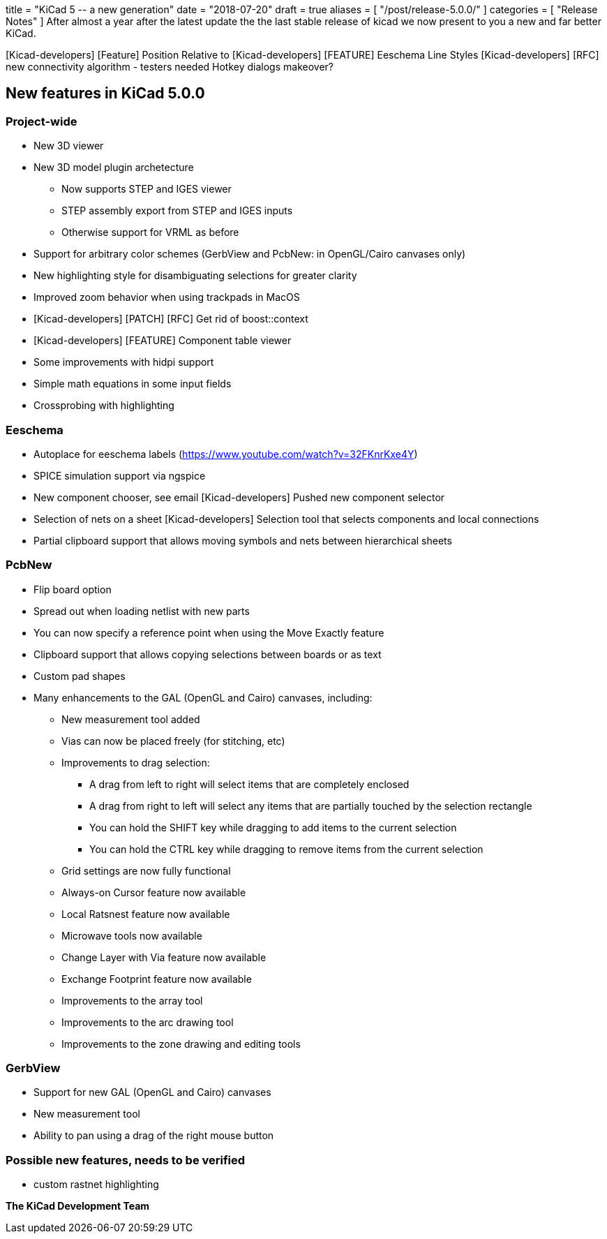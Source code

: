 +++
title = "KiCad 5 -- a new generation"
date = "2018-07-20"
draft = true
aliases = [
    "/post/release-5.0.0/"
]
categories = [
    "Release Notes"
]
+++
After almost a year after the latest update the the last stable release
of kicad we now present to you a new and far better KiCad.



[Kicad-developers] [Feature] Position Relative to
[Kicad-developers] [FEATURE] Eeschema Line Styles
[Kicad-developers] [RFC] new connectivity algorithm - testers needed
Hotkey dialogs makeover?

== New features in KiCad 5.0.0

=== Project-wide

* New 3D viewer
* New 3D model plugin archetecture
** Now supports STEP and IGES viewer
** STEP assembly export from STEP and IGES inputs
** Otherwise support for VRML as before
* Support for arbitrary color schemes (GerbView and PcbNew: in OpenGL/Cairo canvases only)
* New highlighting style for disambiguating selections for greater clarity
* Improved zoom behavior when using trackpads in MacOS
* [Kicad-developers] [PATCH] [RFC] Get rid of boost::context
* [Kicad-developers] [FEATURE] Component table viewer
* Some improvements with hidpi support
* Simple math equations in some input fields
* Crossprobing with highlighting

=== Eeschema

* Autoplace for eeschema labels (https://www.youtube.com/watch?v=32FKnrKxe4Y)
* SPICE simulation support via ngspice
* New component chooser, see email  [Kicad-developers] Pushed new component selector
* Selection of nets on a sheet [Kicad-developers] Selection tool that selects components and local connections
* Partial clipboard support that allows moving symbols and nets between hierarchical sheets

=== PcbNew

* Flip board option
* Spread out when loading netlist with new parts
* You can now specify a reference point when using the Move Exactly feature
* Clipboard support that allows copying selections between boards or as text
* Custom pad shapes
* Many enhancements to the GAL (OpenGL and Cairo) canvases, including:
** New measurement tool added
** Vias can now be placed freely (for stitching, etc)
** Improvements to drag selection:
*** A drag from left to right will select items that are completely enclosed
*** A drag from right to left will select any items that are partially touched by the selection rectangle
*** You can hold the SHIFT key while dragging to add items to the current selection
*** You can hold the CTRL key while dragging to remove items from the current selection
** Grid settings are now fully functional
** Always-on Cursor feature now available
** Local Ratsnest feature now available
** Microwave tools now available
** Change Layer with Via feature now available
** Exchange Footprint feature now available
** Improvements to the array tool
** Improvements to the arc drawing tool
** Improvements to the zone drawing and editing tools

=== GerbView

* Support for new GAL (OpenGL and Cairo) canvases
* New measurement tool
* Ability to pan using a drag of the right mouse button

=== Possible new features, needs to be verified
* custom rastnet highlighting

**The KiCad Development Team**
